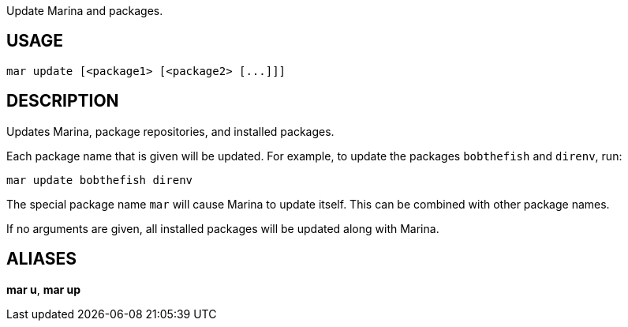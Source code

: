 Update Marina and packages.

== USAGE
  mar update [<package1> [<package2> [...]]]

== DESCRIPTION
Updates Marina, package repositories, and installed packages.

Each package name that is given will be updated. For example, to update the packages `bobthefish` and `direnv`, run:

  mar update bobthefish direnv

The special package name `mar` will cause Marina to update itself. This can be combined with other package names.

If no arguments are given, all installed packages will be updated along with Marina.

== ALIASES
*mar u*, *mar up*
